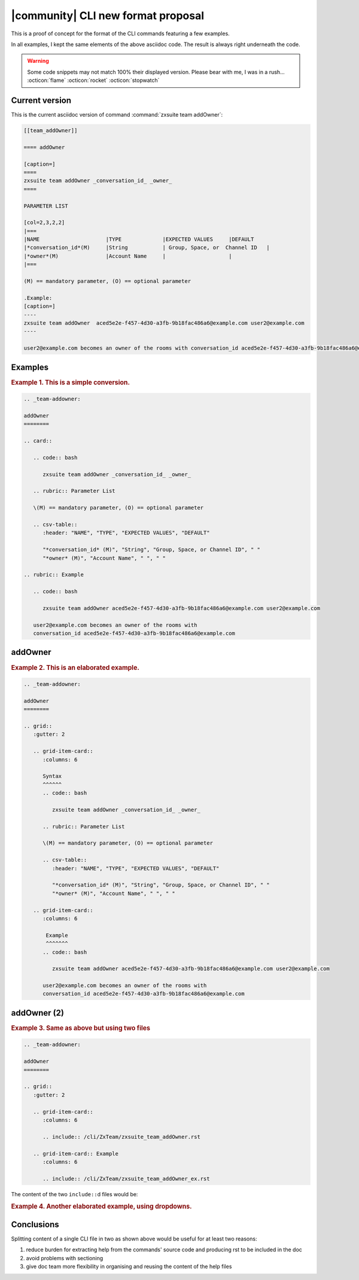 =====================================
 |community| CLI new format proposal
=====================================

This is a proof of concept for the format of the CLI commands
featuring a few examples.

In all examples, I kept the same elements of the above asciidoc
code. The result is always right underneath the code.

.. warning:: Some code snippets may not match 100% their displayed
   version. Please bear with me, I was in a rush... :octicon:`flame`
   :octicon:`rocket` :octicon:`stopwatch`
   
Current version
===============

This is the current asciidoc version of command  :command:`zxsuite team addOwner`:

.. code:: text

   [[team_addOwner]]

   ==== addOwner

   [caption=]
   ====
   zxsuite team addOwner _conversation_id_ _owner_ 
   ====

   PARAMETER LIST

   [col=2,3,2,2]
   |===
   |NAME                     |TYPE             |EXPECTED VALUES     |DEFAULT
   |*conversation_id*(M)     |String           | Group, Space, or  Channel ID   |
   |*owner*(M)               |Account Name     |                    |
   |===

   (M) == mandatory parameter, (O) == optional parameter

   .Example:
   [caption=]
   ----
   zxsuite team addOwner  aced5e2e-f457-4d30-a3fb-9b18fac486a6@example.com user2@example.com
   ----

   user2@example.com becomes an owner of the rooms with conversation_id aced5e2e-f457-4d30-a3fb-9b18fac486a6@example.com

Examples
========

.. rubric:: Example 1. This is a simple conversion.

.. code:: rst

   .. _team-addowner:

   addOwner
   ========

   .. card::
      
      .. code:: bash

         zxsuite team addOwner _conversation_id_ _owner_

      .. rubric:: Parameter List

      \(M) == mandatory parameter, (O) == optional parameter

      .. csv-table:: 
         :header: "NAME", "TYPE", "EXPECTED VALUES", "DEFAULT"

         "*conversation_id* (M)", "String", "Group, Space, or Channel ID", " "  
         "*owner* (M)", "Account Name", " ", " "

   .. rubric:: Example

      .. code:: bash

         zxsuite team addOwner aced5e2e-f457-4d30-a3fb-9b18fac486a6@example.com user2@example.com

      user2@example.com becomes an owner of the rooms with
      conversation_id aced5e2e-f457-4d30-a3fb-9b18fac486a6@example.com

.. _team-addowner1:

addOwner
========

.. card::

   .. code:: bash

      zxsuite team addOwner _conversation_id_ _owner_

   .. rubric:: Parameter List

   \(M) == mandatory parameter, (O) == optional parameter

   .. csv-table:: 
      :header: "NAME", "TYPE", "EXPECTED VALUES", "DEFAULT"

      "*conversation_id* (M)", "String", "Group, Space, or Channel ID", " "  
      "*owner* (M)", "Account Name", " ", " "

   .. rubric:: Example

   .. code:: bash

      zxsuite team addOwner aced5e2e-f457-4d30-a3fb-9b18fac486a6@example.com user2@example.com

   user2@example.com becomes an owner of the rooms with
   conversation_id aced5e2e-f457-4d30-a3fb-9b18fac486a6@example.com

.. rubric:: Example 2. This is an elaborated example.

.. code:: rst

   .. _team-addowner:

   addOwner
   ========

   .. grid::
      :gutter: 2

      .. grid-item-card::
         :columns: 6

         Syntax
         ^^^^^^
         .. code:: bash

            zxsuite team addOwner _conversation_id_ _owner_

         .. rubric:: Parameter List

         \(M) == mandatory parameter, (O) == optional parameter

         .. csv-table:: 
            :header: "NAME", "TYPE", "EXPECTED VALUES", "DEFAULT"

            "*conversation_id* (M)", "String", "Group, Space, or Channel ID", " "  
            "*owner* (M)", "Account Name", " ", " "

      .. grid-item-card::
         :columns: 6
      
          Example
          ^^^^^^^
         .. code:: bash

            zxsuite team addOwner aced5e2e-f457-4d30-a3fb-9b18fac486a6@example.com user2@example.com

         user2@example.com becomes an owner of the rooms with
         conversation_id aced5e2e-f457-4d30-a3fb-9b18fac486a6@example.com

.. _team-addowner2:

addOwner (2)
============

.. grid::
   :gutter: 2
            
   .. grid-item-card::
      :columns: 6

      Syntax.
      
      .. include:: /common/cli/ZxTeam/zxsuite_team_addOwner.rst

   .. grid-item-card:: 
      :columns: 6
                
      Example.
      
      .. include:: /common/cli/ZxTeam/zxsuite_team_addOwner_ex.rst
              
.. rubric:: Example 3. Same as above but using two files


.. code:: rst

   .. _team-addowner:

   addOwner
   ========

   .. grid::
      :gutter: 2

      .. grid-item-card::
         :columns: 6

         .. include:: /cli/ZxTeam/zxsuite_team_addOwner.rst
                      
      .. grid-item-card:: Example
         :columns: 6

         .. include:: /cli/ZxTeam/zxsuite_team_addOwner_ex.rst

The content of the two ``include::``\d files would be:

.. grid::

   .. grid-item-card:: zxsuite_team_addOwner.rst

      .. code:: rst

         .. code:: bash

            zxsuite team addOwner _conversation_id_ _owner_

         .. rubric:: Parameter List

         \(M) == mandatory parameter, (O) == optional parameter

         .. csv-table:: 
            :header: "NAME", "TYPE", "EXPECTED VALUES", "DEFAULT"

            "*conversation_id* (M)", "String", "Group, Space, or Channel ID", " "  
            "*owner* (M)", "Account Name", " ", "

   .. grid-item-card:: zxsuite_team_addOwner_ex.rst

      .. code:: rst

         .. code:: bash

            zxsuite team addOwner aced5e2e-f457-4d30-a3fb-9b18fac486a6@example.com user2@example.com

         user2@example.com becomes an owner of the rooms with
         conversation_id aced5e2e-f457-4d30-a3fb-9b18fac486a6@example.com

.. rubric:: Example 4. Another elaborated example, using dropdowns.

.. dropdown:: addOwner

   .. card::

              
      .. include:: /common/cli/ZxTeam/zxsuite_team_addOwner.rst
                   
      .. include:: /common/cli/ZxTeam/zxsuite_team_addOwner_ex.rst

.. dropdown:: addOwner

   .. grid::
      :gutter: 2

      .. grid-item-card::
         :columns: 6

         .. include:: /common/cli/ZxTeam/zxsuite_team_addOwner.rst
                      
      .. grid-item-card:: Example
         :columns: 6

         .. include:: /common/cli/ZxTeam/zxsuite_team_addOwner_ex.rst


Conclusions
===========

Splitting content of a single CLI file in two as shown above would be useful for at
least two reasons:

#. reduce burden for extracting help from the commands' source code
   and producing rst to be included in the doc
#. avoid problems with sectioning
#. give doc team more flexibility in organising and reusing the
   content of the help files




